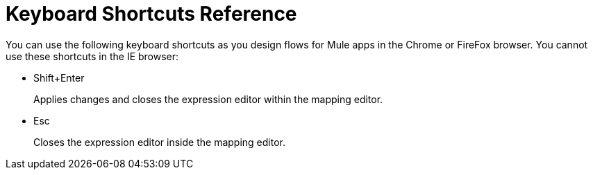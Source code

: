 = Keyboard Shortcuts Reference

You can use the following keyboard shortcuts as you design flows for Mule apps in the Chrome or FireFox browser. You cannot use these shortcuts in the IE browser:

* Shift+Enter
+
Applies changes and closes the expression editor within the mapping editor.
+
* Esc
+
Closes the expression editor inside the mapping editor.

